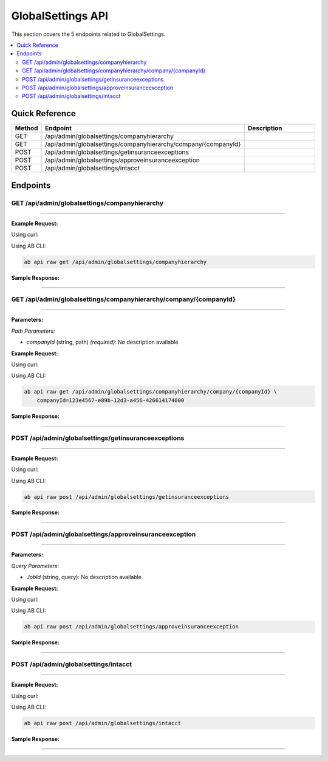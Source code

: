 GlobalSettings API
==================

This section covers the 5 endpoints related to GlobalSettings.

.. contents::
   :local:
   :depth: 2

Quick Reference
---------------

.. list-table::
   :header-rows: 1
   :widths: 10 40 50

   * - Method
     - Endpoint
     - Description
   * - GET
     - /api/admin/globalsettings/companyhierarchy
     - 
   * - GET
     - /api/admin/globalsettings/companyhierarchy/company/{companyId}
     - 
   * - POST
     - /api/admin/globalsettings/getinsuranceexceptions
     - 
   * - POST
     - /api/admin/globalsettings/approveinsuranceexception
     - 
   * - POST
     - /api/admin/globalsettings/intacct
     - 

Endpoints
---------

.. _get-apiadminglobalsettingscompanyhierarchy:

GET /api/admin/globalsettings/companyhierarchy
~~~~~~~~~~~~~~~~~~~~~~~~~~~~~~~~~~~~~~~~~~~~~~

****

**Example Request:**

Using curl:

.. code-block:: bash
   :linenos:

   curl -X GET \
     -H 'Authorization: Bearer YOUR_API_TOKEN' \
     'https://api.abconnect.co/api/admin/globalsettings/companyhierarchy'

Using AB CLI:

.. code-block:: bash

   ab api raw get /api/admin/globalsettings/companyhierarchy

**Sample Response:**

.. toggle::

   .. code-block:: json
      :linenos:

      {
        "status": "success",
        "data": {
          "message": "Operation completed successfully"
        }
      }

----

.. _get-apiadminglobalsettingscompanyhierarchycompanycompanyid:

GET /api/admin/globalsettings/companyhierarchy/company/{companyId}
~~~~~~~~~~~~~~~~~~~~~~~~~~~~~~~~~~~~~~~~~~~~~~~~~~~~~~~~~~~~~~~~~~

****

**Parameters:**

*Path Parameters:*

- `companyId` (string, path) *(required)*: No description available

**Example Request:**

Using curl:

.. code-block:: bash
   :linenos:

   curl -X GET \
     -H 'Authorization: Bearer YOUR_API_TOKEN' \
     'https://api.abconnect.co/api/admin/globalsettings/companyhierarchy/company/123e4567-e89b-12d3-a456-426614174000'

Using AB CLI:

.. code-block:: bash

   ab api raw get /api/admin/globalsettings/companyhierarchy/company/{companyId} \
       companyId=123e4567-e89b-12d3-a456-426614174000

**Sample Response:**

.. toggle::

   .. code-block:: json
      :linenos:

      {
        "status": "success",
        "data": {
          "message": "Operation completed successfully"
        }
      }

----

.. _post-apiadminglobalsettingsgetinsuranceexceptions:

POST /api/admin/globalsettings/getinsuranceexceptions
~~~~~~~~~~~~~~~~~~~~~~~~~~~~~~~~~~~~~~~~~~~~~~~~~~~~~

****

**Example Request:**

Using curl:

.. code-block:: bash
   :linenos:

   curl -X POST \
     -H 'Authorization: Bearer YOUR_API_TOKEN' \
     -H 'Content-Type: application/json' \
     -d '{
         "example": "data"
     }' \
     'https://api.abconnect.co/api/admin/globalsettings/getinsuranceexceptions'

Using AB CLI:

.. code-block:: bash

   ab api raw post /api/admin/globalsettings/getinsuranceexceptions

**Sample Response:**

.. toggle::

   .. code-block:: json
      :linenos:

      {
        "id": "789e0123-e89b-12d3-a456-426614174002",
        "status": "created",
        "message": "Resource created successfully",
        "data": {
          "id": "789e0123-e89b-12d3-a456-426614174002",
          "created_at": "2024-01-20T10:00:00Z"
        }
      }

----

.. _post-apiadminglobalsettingsapproveinsuranceexception:

POST /api/admin/globalsettings/approveinsuranceexception
~~~~~~~~~~~~~~~~~~~~~~~~~~~~~~~~~~~~~~~~~~~~~~~~~~~~~~~~

****

**Parameters:**

*Query Parameters:*

- `JobId` (string, query): No description available

**Example Request:**

Using curl:

.. code-block:: bash
   :linenos:

   curl -X POST \
     -H 'Authorization: Bearer YOUR_API_TOKEN' \
     -H 'Content-Type: application/json' \
     'https://api.abconnect.co/api/admin/globalsettings/approveinsuranceexception'

Using AB CLI:

.. code-block:: bash

   ab api raw post /api/admin/globalsettings/approveinsuranceexception

**Sample Response:**

.. toggle::

   .. code-block:: json
      :linenos:

      {
        "id": "789e0123-e89b-12d3-a456-426614174002",
        "status": "created",
        "message": "Resource created successfully",
        "data": {
          "id": "789e0123-e89b-12d3-a456-426614174002",
          "created_at": "2024-01-20T10:00:00Z"
        }
      }

----

.. _post-apiadminglobalsettingsintacct:

POST /api/admin/globalsettings/intacct
~~~~~~~~~~~~~~~~~~~~~~~~~~~~~~~~~~~~~~

****

**Example Request:**

Using curl:

.. code-block:: bash
   :linenos:

   curl -X POST \
     -H 'Authorization: Bearer YOUR_API_TOKEN' \
     -H 'Content-Type: application/json' \
     -d '{
         "example": "data"
     }' \
     'https://api.abconnect.co/api/admin/globalsettings/intacct'

Using AB CLI:

.. code-block:: bash

   ab api raw post /api/admin/globalsettings/intacct

**Sample Response:**

.. toggle::

   .. code-block:: json
      :linenos:

      {
        "id": "789e0123-e89b-12d3-a456-426614174002",
        "status": "created",
        "message": "Resource created successfully",
        "data": {
          "id": "789e0123-e89b-12d3-a456-426614174002",
          "created_at": "2024-01-20T10:00:00Z"
        }
      }

----
